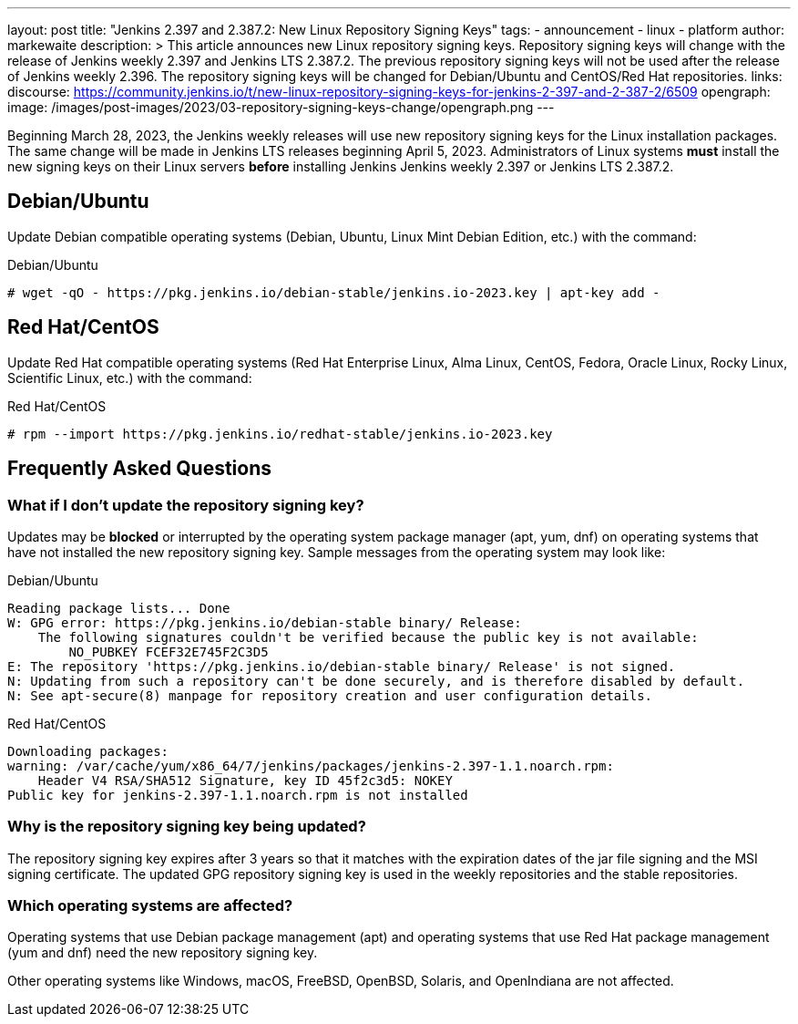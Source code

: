 ---
layout: post
title: "Jenkins 2.397 and 2.387.2: New Linux Repository Signing Keys"
tags:
- announcement
- linux
- platform
author: markewaite
description: >
    This article announces new Linux repository signing keys.
    Repository signing keys will change with the release of Jenkins weekly 2.397 and Jenkins LTS 2.387.2.
    The previous repository signing keys will not be used after the release of Jenkins weekly 2.396.
    The repository signing keys will be changed for Debian/Ubuntu and CentOS/Red Hat repositories.
links:
  discourse: https://community.jenkins.io/t/new-linux-repository-signing-keys-for-jenkins-2-397-and-2-387-2/6509
opengraph:
  image: /images/post-images/2023/03-repository-signing-keys-change/opengraph.png
---

Beginning March 28, 2023, the Jenkins weekly releases will use new repository signing keys for the Linux installation packages.
The same change will be made in Jenkins LTS releases beginning April 5, 2023.
Administrators of Linux systems *must* install the new signing keys on their Linux servers *before* installing Jenkins Jenkins weekly 2.397 or Jenkins LTS 2.387.2.

== Debian/Ubuntu

Update Debian compatible operating systems (Debian, Ubuntu, Linux Mint Debian Edition, etc.) with the command:

.Debian/Ubuntu
[source,bash]
----
# wget -qO - https://pkg.jenkins.io/debian-stable/jenkins.io-2023.key | apt-key add -
----

== Red Hat/CentOS

Update Red Hat compatible operating systems (Red Hat Enterprise Linux, Alma Linux, CentOS, Fedora, Oracle Linux, Rocky Linux, Scientific Linux, etc.) with the command:

.Red Hat/CentOS
[source,bash]
----
# rpm --import https://pkg.jenkins.io/redhat-stable/jenkins.io-2023.key
----

== Frequently Asked Questions

=== What if I don't update the repository signing key?

Updates may be *blocked* or interrupted by the operating system package manager (apt, yum, dnf) on operating systems that have not installed the new repository signing key.
Sample messages from the operating system may look like:

.Debian/Ubuntu
[source,bash]
----
Reading package lists... Done
W: GPG error: https://pkg.jenkins.io/debian-stable binary/ Release:
    The following signatures couldn't be verified because the public key is not available:
        NO_PUBKEY FCEF32E745F2C3D5
E: The repository 'https://pkg.jenkins.io/debian-stable binary/ Release' is not signed.
N: Updating from such a repository can't be done securely, and is therefore disabled by default.
N: See apt-secure(8) manpage for repository creation and user configuration details.
----

.Red Hat/CentOS
[source,bash]
----
Downloading packages:
warning: /var/cache/yum/x86_64/7/jenkins/packages/jenkins-2.397-1.1.noarch.rpm:
    Header V4 RSA/SHA512 Signature, key ID 45f2c3d5: NOKEY
Public key for jenkins-2.397-1.1.noarch.rpm is not installed
----

=== Why is the repository signing key being updated?

The repository signing key expires after 3 years so that it matches with the expiration dates of the jar file signing and the MSI signing certificate.
The updated GPG repository signing key is used in the weekly repositories and the stable repositories.

=== Which operating systems are affected?

Operating systems that use Debian package management (apt) and operating systems that use Red Hat package management (yum and dnf) need the new repository signing key.

Other operating systems like Windows, macOS, FreeBSD, OpenBSD, Solaris, and OpenIndiana are not affected.

